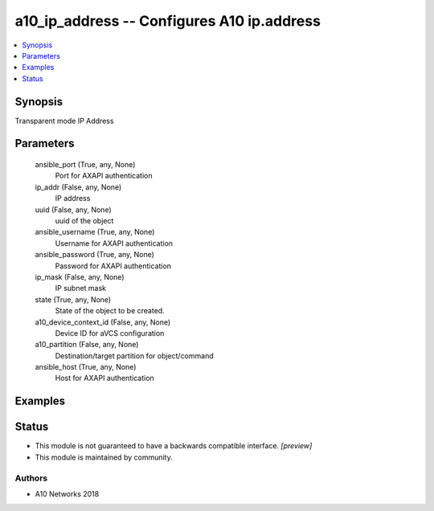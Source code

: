 .. _a10_ip_address_module:


a10_ip_address -- Configures A10 ip.address
===========================================

.. contents::
   :local:
   :depth: 1


Synopsis
--------

Transparent mode IP Address






Parameters
----------

  ansible_port (True, any, None)
    Port for AXAPI authentication


  ip_addr (False, any, None)
    IP address


  uuid (False, any, None)
    uuid of the object


  ansible_username (True, any, None)
    Username for AXAPI authentication


  ansible_password (True, any, None)
    Password for AXAPI authentication


  ip_mask (False, any, None)
    IP subnet mask


  state (True, any, None)
    State of the object to be created.


  a10_device_context_id (False, any, None)
    Device ID for aVCS configuration


  a10_partition (False, any, None)
    Destination/target partition for object/command


  ansible_host (True, any, None)
    Host for AXAPI authentication









Examples
--------

.. code-block:: yaml+jinja

    





Status
------




- This module is not guaranteed to have a backwards compatible interface. *[preview]*


- This module is maintained by community.



Authors
~~~~~~~

- A10 Networks 2018

